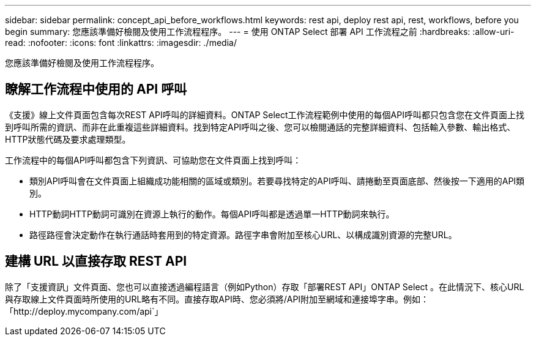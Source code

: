 ---
sidebar: sidebar 
permalink: concept_api_before_workflows.html 
keywords: rest api, deploy rest api, rest, workflows, before you begin 
summary: 您應該準備好檢閱及使用工作流程程序。 
---
= 使用 ONTAP Select 部署 API 工作流程之前
:hardbreaks:
:allow-uri-read: 
:nofooter: 
:icons: font
:linkattrs: 
:imagesdir: ./media/


[role="lead"]
您應該準備好檢閱及使用工作流程程序。



== 瞭解工作流程中使用的 API 呼叫

《支援》線上文件頁面包含每次REST API呼叫的詳細資料。ONTAP Select工作流程範例中使用的每個API呼叫都只包含您在文件頁面上找到呼叫所需的資訊、而非在此重複這些詳細資料。找到特定API呼叫之後、您可以檢閱通話的完整詳細資料、包括輸入參數、輸出格式、HTTP狀態代碼及要求處理類型。

工作流程中的每個API呼叫都包含下列資訊、可協助您在文件頁面上找到呼叫：

* 類別API呼叫會在文件頁面上組織成功能相關的區域或類別。若要尋找特定的API呼叫、請捲動至頁面底部、然後按一下適用的API類別。
* HTTP動詞HTTP動詞可識別在資源上執行的動作。每個API呼叫都是透過單一HTTP動詞來執行。
* 路徑路徑會決定動作在執行通話時套用到的特定資源。路徑字串會附加至核心URL、以構成識別資源的完整URL。




== 建構 URL 以直接存取 REST API

除了「支援資訊」文件頁面、您也可以直接透過編程語言（例如Python）存取「部署REST API」ONTAP Select 。在此情況下、核心URL與存取線上文件頁面時所使用的URL略有不同。直接存取API時、您必須將/API附加至網域和連接埠字串。例如：「http://deploy.mycompany.com/api`」

